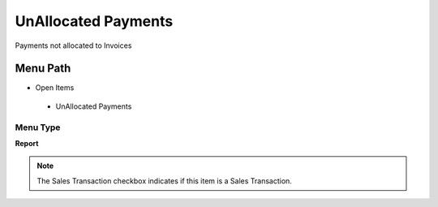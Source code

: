 
.. _functional-guide/menu/unallocatedpayments:

====================
UnAllocated Payments
====================

Payments not allocated to Invoices

Menu Path
=========


* Open Items

 * UnAllocated Payments

Menu Type
---------
\ **Report**\ 

.. note::
    The Sales Transaction checkbox indicates if this item is a Sales Transaction.

